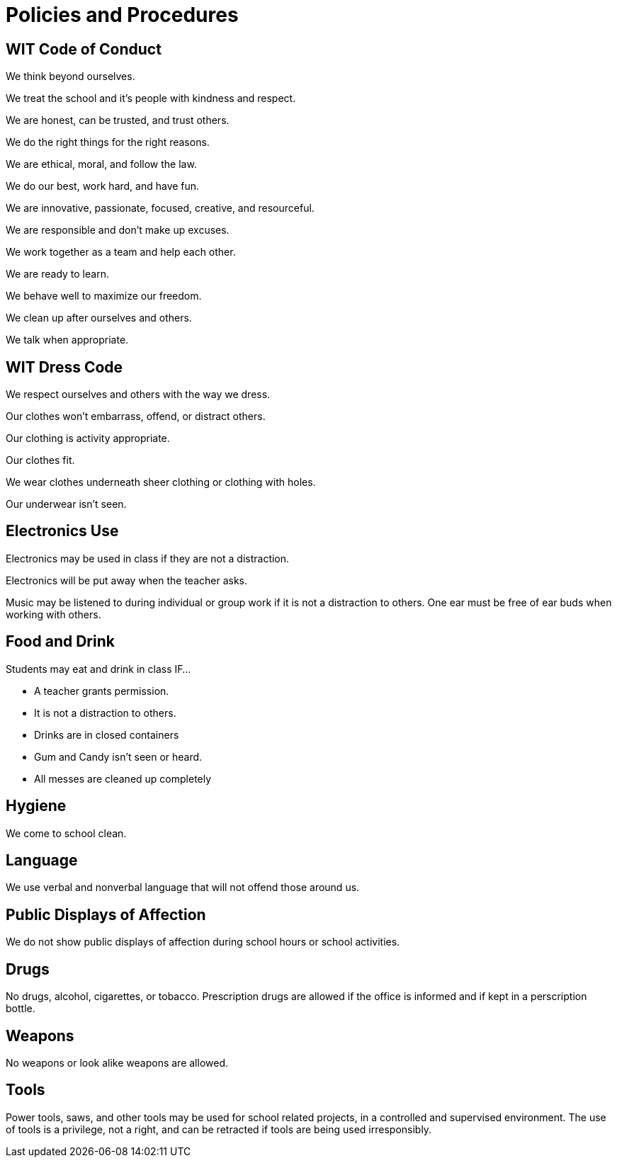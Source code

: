 = Policies and Procedures

== WIT Code of Conduct
We think beyond ourselves. 

We treat the school and it’s people with kindness and respect. 

We are honest, can be trusted, and trust others. 

We do the right things for the right reasons. 

We are ethical, moral, and follow the law. 

We do our best, work hard, and have fun. 

We are innovative, passionate, focused, creative, and resourceful. 

We are responsible and don’t make up excuses. 

We work together as a team and help each other. 

We are ready to learn. 

We behave well to maximize our freedom. 

We clean up after ourselves and others. 

We talk when appropriate.

== WIT Dress Code
We respect ourselves and others with the way we dress. 

Our clothes won’t embarrass, offend, or distract others. 

Our clothing is activity appropriate. 

Our clothes fit. 

We wear clothes underneath sheer clothing or clothing with holes. 

Our underwear isn't seen.

== Electronics Use
Electronics may be used in class if they are not a distraction. 

Electronics will be put away when the teacher asks. 

Music may be listened to during individual or group work if it is not a distraction to others. One ear must be free of ear buds when working with others.

== Food and Drink
Students may eat and drink in class IF… 

* A teacher grants permission. 

* It is not a distraction to others. 

* Drinks are in closed containers 

* Gum and Candy isn’t seen or heard. 

* All messes are cleaned up completely

== Hygiene
We come to school clean.

== Language
We use verbal and nonverbal language that will not offend those around us.

== Public Displays of Affection
We do not show public displays of affection during school hours or school activities.

== Drugs
No drugs, alcohol, cigarettes, or tobacco. Prescription drugs are allowed if the office is informed and if kept in a perscription bottle.

== Weapons
No weapons or look alike weapons are allowed.

== Tools
Power tools, saws, and other tools may be used for school related projects, in a controlled and supervised environment. The use of tools is a privilege, not a right, and can be retracted if tools are being used irresponsibly.